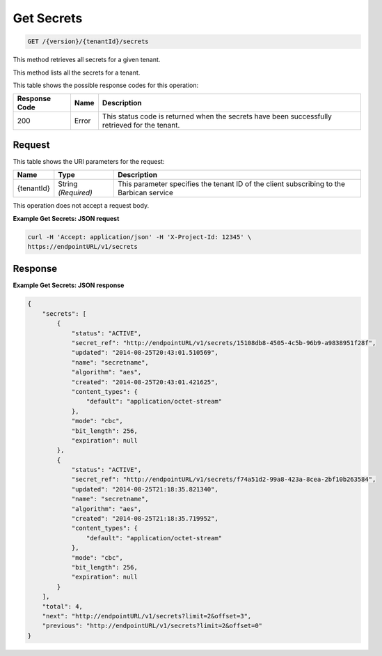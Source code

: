 
.. _get-secrets:

Get Secrets
^^^^^^^^^^^^^^^^^^^^^^^^^^^^^^^^^^^^^^^^^^^^^^^^^^^^^^^^^^^^^^^^^^^^^^^^^^^^^^^^

.. code::

    GET /{version}/{tenantId}/secrets

This method retrieves all secrets for a given tenant.

This method lists all the secrets for a tenant.



This table shows the possible response codes for this operation:


+--------------------------+-------------------------+-------------------------+
|Response Code             |Name                     |Description              |
+==========================+=========================+=========================+
|200                       |Error                    |This status code is      |
|                          |                         |returned when the        |
|                          |                         |secrets have been        |
|                          |                         |successfully retrieved   |
|                          |                         |for the tenant.          |
+--------------------------+-------------------------+-------------------------+


Request
""""""""""""""""


This table shows the URI parameters for the request:

+--------------------------+-------------------------+-------------------------+
|Name                      |Type                     |Description              |
+==========================+=========================+=========================+
|{tenantId}                |String *(Required)*      |This parameter specifies |
|                          |                         |the tenant ID of the     |
|                          |                         |client subscribing to    |
|                          |                         |the Barbican service     |
+--------------------------+-------------------------+-------------------------+



This operation does not accept a request body.


**Example Get Secrets: JSON request**


.. code::

   curl -H 'Accept: application/json' -H 'X-Project-Id: 12345' \
   https://endpointURL/v1/secrets





Response
""""""""""""""""


**Example Get Secrets: JSON response**


.. code::

   {
       "secrets": [
           {
               "status": "ACTIVE",
               "secret_ref": "http://endpointURL/v1/secrets/15108db8-4505-4c5b-96b9-a9838951f28f",
               "updated": "2014-08-25T20:43:01.510569",
               "name": "secretname",
               "algorithm": "aes",
               "created": "2014-08-25T20:43:01.421625",
               "content_types": {
                   "default": "application/octet-stream"
               },
               "mode": "cbc",
               "bit_length": 256,
               "expiration": null
           },
           {
               "status": "ACTIVE",
               "secret_ref": "http://endpointURL/v1/secrets/f74a51d2-99a8-423a-8cea-2bf10b263584",
               "updated": "2014-08-25T21:18:35.821340",
               "name": "secretname",
               "algorithm": "aes",
               "created": "2014-08-25T21:18:35.719952",
               "content_types": {
                   "default": "application/octet-stream"
               },
               "mode": "cbc",
               "bit_length": 256,
               "expiration": null
           }
       ],
       "total": 4,
       "next": "http://endpointURL/v1/secrets?limit=2&offset=3",
       "previous": "http://endpointURL/v1/secrets?limit=2&offset=0"
   }
